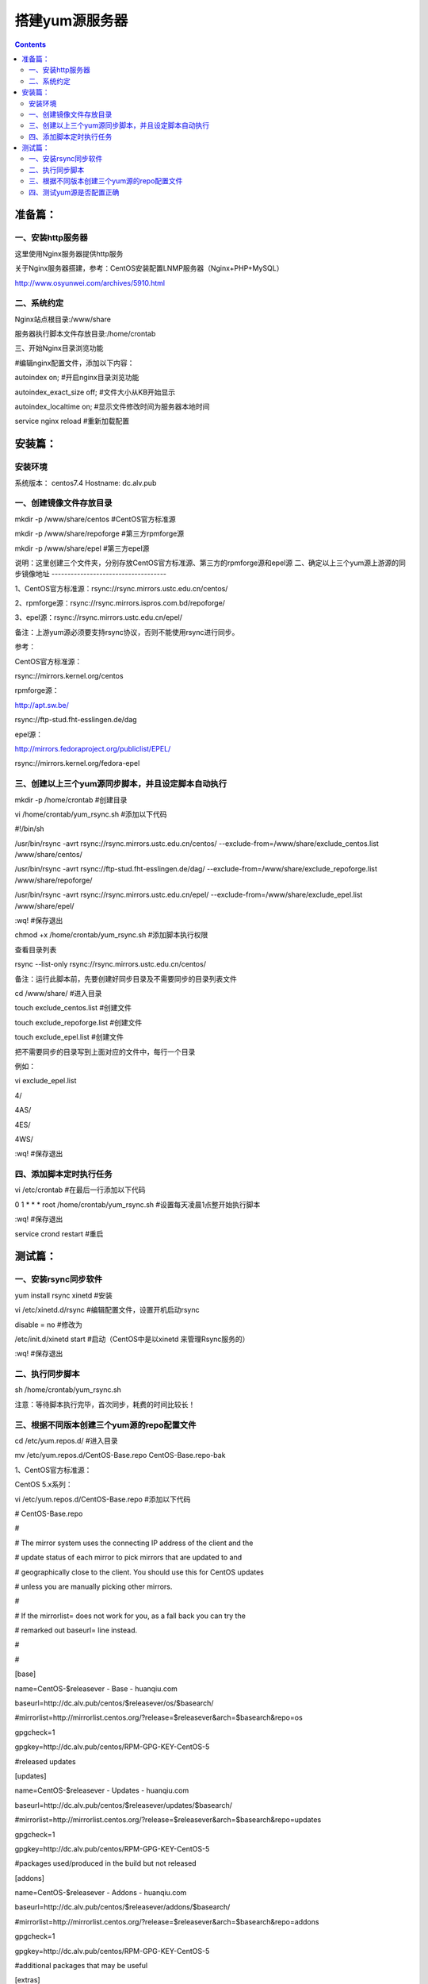 搭建yum源服务器
###################

.. contents::

准备篇：
```````````````

一、安装http服务器
----------------------

这里使用Nginx服务器提供http服务

关于Nginx服务器搭建，参考：CentOS安装配置LNMP服务器（Nginx+PHP+MySQL）

http://www.osyunwei.com/archives/5910.html

二、系统约定
----------------------

Nginx站点根目录:/www/share

服务器执行脚本文件存放目录:/home/crontab

三、开始Nginx目录浏览功能

#编辑nginx配置文件，添加以下内容：

autoindex on; #开启nginx目录浏览功能

autoindex_exact_size off; #文件大小从KB开始显示

autoindex_localtime on; #显示文件修改时间为服务器本地时间



service nginx reload #重新加载配置

安装篇：
````````````

安装环境
--------------

系统版本： centos7.4
Hostname: dc.alv.pub


一、创建镜像文件存放目录
---------------------------


mkdir -p /www/share/centos #CentOS官方标准源

mkdir -p /www/share/repoforge #第三方rpmforge源

mkdir -p /www/share/epel #第三方epel源


说明：这里创建三个文件夹，分别存放CentOS官方标准源、第三方的rpmforge源和epel源
\
二、确定以上三个yum源上游源的同步镜像地址
------------------------------------


1、CentOS官方标准源：rsync://rsync.mirrors.ustc.edu.cn/centos/

2、rpmforge源：rsync://rsync.mirrors.ispros.com.bd/repoforge/

3、epel源：rsync://rsync.mirrors.ustc.edu.cn/epel/

备注：上游yum源必须要支持rsync协议，否则不能使用rsync进行同步。

参考：

CentOS官方标准源：

rsync://mirrors.kernel.org/centos

rpmforge源：

http://apt.sw.be/

rsync://ftp-stud.fht-esslingen.de/dag

epel源：

http://mirrors.fedoraproject.org/publiclist/EPEL/

rsync://mirrors.kernel.org/fedora-epel


三、创建以上三个yum源同步脚本，并且设定脚本自动执行
----------------------------------------------------

mkdir -p /home/crontab #创建目录

vi /home/crontab/yum_rsync.sh #添加以下代码

#!/bin/sh

/usr/bin/rsync -avrt rsync://rsync.mirrors.ustc.edu.cn/centos/ --exclude-from=/www/share/exclude_centos.list /www/share/centos/

/usr/bin/rsync -avrt rsync://ftp-stud.fht-esslingen.de/dag/ --exclude-from=/www/share/exclude_repoforge.list /www/share/repoforge/

/usr/bin/rsync -avrt rsync://rsync.mirrors.ustc.edu.cn/epel/ --exclude-from=/www/share/exclude_epel.list /www/share/epel/

:wq! #保存退出

chmod +x /home/crontab/yum_rsync.sh #添加脚本执行权限

查看目录列表

rsync --list-only  rsync://rsync.mirrors.ustc.edu.cn/centos/


备注：运行此脚本前，先要创建好同步目录及不需要同步的目录列表文件

cd /www/share/  #进入目录

touch exclude_centos.list   #创建文件

touch exclude_repoforge.list   #创建文件

touch exclude_epel.list   #创建文件

把不需要同步的目录写到上面对应的文件中，每行一个目录

例如：

vi exclude_epel.list

4/

4AS/

4ES/

4WS/

:wq! #保存退出


四、添加脚本定时执行任务
----------------------------------------------------

vi /etc/crontab  #在最后一行添加以下代码

0 1 * * * root /home/crontab/yum_rsync.sh #设置每天凌晨1点整开始执行脚本

:wq! #保存退出

service crond restart #重启

测试篇：
```````````````````

一、安装rsync同步软件
----------------------------------------------------

yum install rsync xinetd #安装

vi /etc/xinetd.d/rsync #编辑配置文件，设置开机启动rsync

disable = no #修改为

/etc/init.d/xinetd start #启动（CentOS中是以xinetd 来管理Rsync服务的）

:wq! #保存退出

二、执行同步脚本
----------------------------------------------------


sh /home/crontab/yum_rsync.sh

注意：等待脚本执行完毕，首次同步，耗费的时间比较长！

三、根据不同版本创建三个yum源的repo配置文件
----------------------------------------------------

cd /etc/yum.repos.d/ #进入目录

mv /etc/yum.repos.d/CentOS-Base.repo CentOS-Base.repo-bak

1、CentOS官方标准源：

CentOS 5.x系列：

vi /etc/yum.repos.d/CentOS-Base.repo #添加以下代码

# CentOS-Base.repo

#

# The mirror system uses the connecting IP address of the client and the

# update status of each mirror to pick mirrors that are updated to and

# geographically close to the client. You should use this for CentOS updates

# unless you are manually picking other mirrors.

#

# If the mirrorlist= does not work for you, as a fall back you can try the

# remarked out baseurl= line instead.

#

#

[base]

name=CentOS-$releasever - Base - huanqiu.com

baseurl=http://dc.alv.pub/centos/$releasever/os/$basearch/

#mirrorlist=http://mirrorlist.centos.org/?release=$releasever&arch=$basearch&repo=os

gpgcheck=1

gpgkey=http://dc.alv.pub/centos/RPM-GPG-KEY-CentOS-5

#released updates

[updates]

name=CentOS-$releasever - Updates - huanqiu.com

baseurl=http://dc.alv.pub/centos/$releasever/updates/$basearch/

#mirrorlist=http://mirrorlist.centos.org/?release=$releasever&arch=$basearch&repo=updates

gpgcheck=1

gpgkey=http://dc.alv.pub/centos/RPM-GPG-KEY-CentOS-5

#packages used/produced in the build but not released

[addons]

name=CentOS-$releasever - Addons - huanqiu.com

baseurl=http://dc.alv.pub/centos/$releasever/addons/$basearch/

#mirrorlist=http://mirrorlist.centos.org/?release=$releasever&arch=$basearch&repo=addons

gpgcheck=1

gpgkey=http://dc.alv.pub/centos/RPM-GPG-KEY-CentOS-5

#additional packages that may be useful

[extras]

name=CentOS-$releasever - Extras - huanqiu.com

baseurl=http://dc.alv.pub/centos/$releasever/extras/$basearch/

#mirrorlist=http://mirrorlist.centos.org/?release=$releasever&arch=$basearch&repo=extras

gpgcheck=1

gpgkey=http://dc.alv.pub/centos/RPM-GPG-KEY-CentOS-5

#additional packages that extend functionality of existing packages

[centosplus]

name=CentOS-$releasever - Plus - huanqiu.com

baseurl=http://dc.alv.pub/centos/$releasever/centosplus/$basearch/

#mirrorlist=http://mirrorlist.centos.org/?release=$releasever&arch=$basearch&repo=centosplus

gpgcheck=1

enabled=0

gpgkey=http://dc.alv.pub/centos/RPM-GPG-KEY-CentOS-5

#contrib - packages by Centos Users

[contrib]

name=CentOS-$releasever - Contrib - huanqiu.com

baseurl=http://dc.alv.pub/centos/$releasever/contrib/$basearch/

#mirrorlist=http://mirrorlist.centos.org/?release=$releasever&arch=$basearch&repo=contrib

gpgcheck=1

enabled=0

gpgkey=http://dc.alv.pub/centos/RPM-GPG-KEY-CentOS-5

:wq! #保存退出

#########################

CentOS 6.x系列：

vi /etc/yum.repos.d/CentOS-Base.repo #添加以下代码

# CentOS-Base.repo

#

# The mirror system uses the connecting IP address of the client and the

# update status of each mirror to pick mirrors that are updated to and

# geographically close to the client. You should use this for CentOS updates

# unless you are manually picking other mirrors.

#

# If the mirrorlist= does not work for you, as a fall back you can try the

# remarked out baseurl= line instead.

#

#

[base]

name=CentOS-$releasever - Base - huanqiu.com

baseurl=http://dc.alv.pub/centos/$releasever/os/$basearch/

#mirrorlist=http://mirrorlist.centos.org/?release=$releasever&arch=$basearch&repo=os

gpgcheck=1

gpgkey=http://dc.alv.pub/centos/RPM-GPG-KEY-CentOS-6

#released updates

[updates]

name=CentOS-$releasever - Updates - huanqiu.com

baseurl=http://dc.alv.pub/centos/$releasever/updates/$basearch/

#mirrorlist=http://mirrorlist.centos.org/?release=$releasever&arch=$basearch&repo=updates

gpgcheck=1

gpgkey=http://dc.alv.pub/centos/RPM-GPG-KEY-CentOS-6

#additional packages that may be useful

[extras]

name=CentOS-$releasever - Extras - huanqiu.com

baseurl=http://dc.alv.pub/centos/$releasever/extras/$basearch/

#mirrorlist=http://mirrorlist.centos.org/?release=$releasever&arch=$basearch&repo=extras

gpgcheck=1

gpgkey=http://dc.alv.pub/centos/RPM-GPG-KEY-CentOS-6

#additional packages that extend functionality of existing packages

[centosplus]

name=CentOS-$releasever - Plus - huanqiu.com

baseurl=http://dc.alv.pub/centos/$releasever/centosplus/$basearch/

#mirrorlist=http://mirrorlist.centos.org/?release=$releasever&arch=$basearch&repo=centosplus

gpgcheck=1

enabled=0

gpgkey=http://dc.alv.pub/centos/RPM-GPG-KEY-CentOS-6

#contrib - packages by Centos Users

[contrib]

name=CentOS-$releasever - Contrib - huanqiu.com

baseurl=http://dc.alv.pub/centos/$releasever/contrib/$basearch/

#mirrorlist=http://mirrorlist.centos.org/?release=$releasever&arch=$basearch&repo=contrib

gpgcheck=1

enabled=0

gpgkey=http://dc.alv.pub/centos/RPM-GPG-KEY-CentOS-6

:wq! #保存退出

#########################

CentOS 7.x系列：

vi /etc/yum.repos.d/CentOS-Base.repo #添加以下代码
# CentOS-Base.repo
#
# The mirror system uses the connecting IP address of the client and the
# update status of each mirror to pick mirrors that are updated to and
# geographically close to the client. You should use this for CentOS updates
# unless you are manually picking other mirrors.
#
# If the mirrorlist= does not work for you, as a fall back you can try the
# remarked out baseurl= line instead.
#

[base]
name=CentOS-$releasever - Base
#mirrorlist=http://mirrorlist.centos.org/?release=$releasever&arch=$basearch&repo=os
baseurl=http://dc.alv.pub/centos/$releasever/os/$basearch/
gpgcheck=1
gpgkey=http://dc.alv.pub/centos/RPM-GPG-KEY-CentOS-7

#released updates
[updates]
name=CentOS-$releasever - Updates
#mirrorlist=http://mirrorlist.centos.org/?release=$releasever&arch=$basearch&repo=updates
baseurl=http://dc.alv.pub/centos/$releasever/updates/$basearch/
gpgcheck=1
gpgkey=http://dc.alv.pub/centos/RPM-GPG-KEY-CentOS-7

#additional packages that may be useful
[extras]
name=CentOS-$releasever - Extras
#mirrorlist=http://mirrorlist.centos.org/?release=$releasever&arch=$basearch&repo=extras
baseurl=http://dc.alv.pub/centos/$releasever/extras/$basearch/
gpgcheck=1
gpgkey=http://dc.alv.pub/centos/RPM-GPG-KEY-CentOS-7

#additional packages that extend functionality of existing packages
[centosplus]
name=CentOS-$releasever - Plus
#mirrorlist=http://mirrorlist.centos.org/?release=$releasever&arch=$basearch&repo=centosplus
baseurl=http://dc.alv.pub/centos/$releasever/centosplus/$basearch/
gpgcheck=1
enabled=0
gpgkey=http://dc.alv.pub/centos/RPM-GPG-KEY-CentOS-7

:wq! #保存退出

#########################

或者参考：https://lug.ustc.edu.cn/wiki/mirrors/help/centos

把里面的http://mirrors.ustc.edu.cn/替换为http://dc.alv.pub/

2、rpmforge源：

CentOS 5.x系列：

vi /etc/yum.repos.d/rpmforge.repo #添加以下代码

[rpmforge]

name = RHEL $releasever - RPMforge.net - dag

baseurl = http://dc.alv.pub/repoforge/redhat/el5/en/$basearch/rpmforge

enabled = 1

protect = 0

gpgkey=http://dc.alv.pub/repoforge/RPM-GPG-KEY-rpmforge

gpgcheck = 1

[rpmforge-extras]

name = RHEL $releasever - RPMforge.net - extras

baseurl = http://dc.alv.pub/repoforge/redhat/el5/en/$basearch/extras

enabled = 0

protect = 0

gpgkey=http://dc.alv.pub/repoforge/RPM-GPG-KEY-rpmforge

gpgcheck = 1

[rpmforge-testing]

name = RHEL $releasever - RPMforge.net - testing

baseurl = http://dc.alv.pub/repoforge/redhat/el5/en/$basearch/testing

enabled = 0

protect = 0

gpgkey=http://dc.alv.pub/repoforge/RPM-GPG-KEY-rpmforge

gpgcheck = 1

:wq! #保存退出

#########################

系统运维  www.osyunwei.com  温馨提醒：qihang01原创内容©版权所有,转载请注明出处及原文链

CentOS 6.x系列：

vi /etc/yum.repos.d/rpmforge.repo #添加以下代码

[rpmforge]

name = RHEL $releasever - RPMforge.net - dag

baseurl = http://dc.alv.pub/repoforge/redhat/el6/en/$basearch/rpmforge

enabled = 1

protect = 0

gpgkey=http://dc.alv.pub/repoforge/RPM-GPG-KEY-rpmforge

gpgcheck = 1

[rpmforge-extras]

name = RHEL $releasever - RPMforge.net - extras

baseurl = http://dc.alv.pub/repoforge/redhat/el6/en/$basearch/extras

enabled = 0

protect = 0

gpgkey=http://dc.alv.pub/repoforge/RPM-GPG-KEY-rpmforge

gpgcheck = 1

[rpmforge-testing]

name = RHEL $releasever - RPMforge.net - testing

baseurl = http://dc.alv.pub/repoforge/redhat/el6/en/$basearch/testing

enabled = 0

protect = 0

gpgkey=http://dc.alv.pub/repoforge/RPM-GPG-KEY-rpmforge

gpgcheck = 1

:wq! #保存退出

#########################

CentOS 7.x系列：

vi /etc/yum.repos.d/rpmforge.repo #添加以下代码

[rpmforge]
name = RHEL $releasever - RPMforge.net - dag
baseurl = http://dc.alv.pub/repoforge/redhat/el7/en/$basearch/rpmforge
enabled = 1
protect = 0
gpgkey=http://dc.alv.pub/repoforge/RPM-GPG-KEY-rpmforge
gpgcheck = 1

[rpmforge-extras]
name = RHEL $releasever - RPMforge.net - extras
baseurl = http://dc.alv.pub/repoforge/redhat/el7/en/$basearch/extras
enabled = 0
protect = 0
gpgkey=http://dc.alv.pub/repoforge/RPM-GPG-KEY-rpmforge
gpgcheck = 1

[rpmforge-testing]
name = RHEL $releasever - RPMforge.net - testing
baseurl = http://dc.alv.pub/repoforge/redhat/el7/en/$basearch/testing
enabled = 0
protect = 0
gpgkey=http://dc.alv.pub/repoforge/RPM-GPG-KEY-rpmforge
gpgcheck = 1


:wq! #保存退出

#########################

3、epel源：

CentOS 5.x系列：

vi /etc/yum.repos.d/epel.repo #添加以下代码

[epel]

name=Extra Packages for Enterprise Linux 5 - $basearch

baseurl=http://dc.alv.pub/epel/5/$basearch

failovermethod=priority

enabled=1

gpgcheck=1

gpgkey =http://dc.alv.pub/epel/RPM-GPG-KEY-EPEL-5

[epel-debuginfo]

name=Extra Packages for Enterprise Linux 5 - $basearch - Debug

baseurl=http://dc.alv.pub/epel/5/$basearch/debug

failovermethod=priority

enabled=0

gpgkey =http://dc.alv.pub/epel/RPM-GPG-KEY-EPEL-5

gpgcheck=1

[epel-source]

name=Extra Packages for Enterprise Linux 5 - $basearch - Source

baseurl=http://dc.alv.pub/epel/5/SRPMS

failovermethod=priority

enabled=0

gpgkey =http://dc.alv.pub/epel/RPM-GPG-KEY-EPEL-5

gpgcheck=1

:wq! #保存退出

#########################

CentOS 6.x系列：

vi /etc/yum.repos.d/epel.repo #添加以下代码

[epel]

name=Extra Packages for Enterprise Linux 6 - $basearch

baseurl=http://dc.alv.pub/epel/6/$basearch

failovermethod=priority

enabled=1

gpgcheck=1

gpgkey =http://dc.alv.pub/epel/RPM-GPG-KEY-EPEL-6

[epel-debuginfo]

name=Extra Packages for Enterprise Linux 6 - $basearch - Debug

baseurl=http://dc.alv.pub/epel/6/$basearch/debug

failovermethod=priority

enabled=0

gpgkey =http://dc.alv.pub/epel/RPM-GPG-KEY-EPEL-6

gpgcheck=1

[epel-source]

name=Extra Packages for Enterprise Linux 6 - $basearch - Source

baseurl=http://dc.alv.pub/epel/6/SRPMS

failovermethod=priority

enabled=0

gpgkey =http://dc.alv.pub/epel/RPM-GPG-KEY-EPEL-6

gpgcheck=1

:wq! #保存退出

#########################

CentOS 7.x系列：


vi /etc/yum.repos.d/epel.repo #添加以下代码
[epel]
name=Extra Packages for Enterprise Linux 7 - $basearch
baseurl=http://dc.alv.pub/epel/beta/7/$basearch
failovermethod=priority
enabled=1
gpgcheck=1
gpgkey =http://dc.alv.pub/epel/RPM-GPG-KEY-EPEL-7

[epel-debuginfo]
name=Extra Packages for Enterprise Linux 7 - $basearch - Debug
baseurl=http://dc.alv.pub/epel/beta/7/$basearch/debug
failovermethod=priority
enabled=0
gpgkey =http://dc.alv.pub/epel/RPM-GPG-KEY-EPEL-7
gpgcheck=1

[epel-source]
name=Extra Packages for Enterprise Linux 7 - $basearch - Source
baseurl=http://dc.alv.pub/epel/beta/7/SRPMS
failovermethod=priority
enabled=0
gpgkey =http://dc.alv.pub/epel/RPM-GPG-KEY-EPEL-7
gpgcheck=1


:wq! #保存退出

#########################

四、测试yum源是否配置正确
----------------------------------------------------

我们当前系统是centos7.4，所以按照上面描述的7的yum repo配置去编写repo文件，然后开始以下操作。

yum clean all #清除当前yum缓存

yum makecache #缓存yum源中的软件包信息

yum repolist #列出yum源中可用的软件包

2、使用yum命令安装软件

yum install php #测试CentOS官方标准源

yum install htop #测试rpmforge源

yum install nginx #测试epel源

至此，搭建CentOS在线yum源镜像服务器完成！
